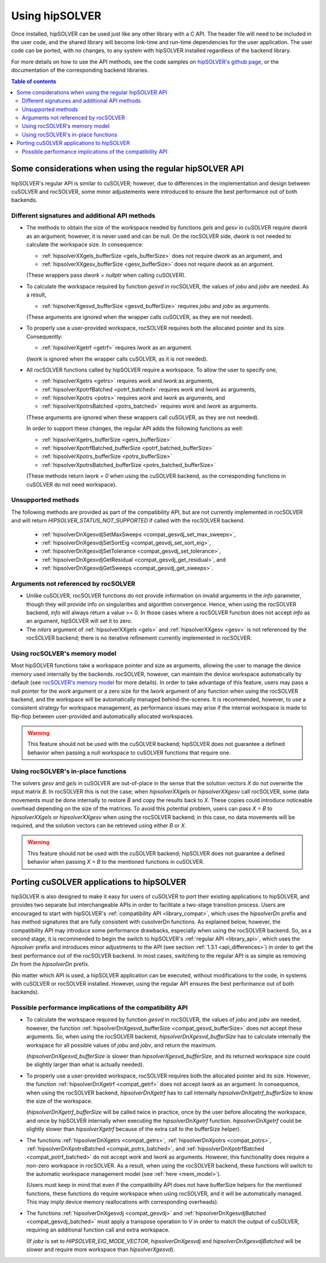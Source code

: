 .. _usage_label:

*****************
Using hipSOLVER
*****************

Once installed, hipSOLVER can be used just like any other library with a C API. The header file will need to be included
in the user code, and the shared library will become link-time and run-time dependencies for the user application. The
user code can be ported, with no changes, to any system with hipSOLVER installed regardless of the backend library.

For more details on how to use the API methods, see the code samples on
`hipSOLVER's github page <https://github.com/ROCmSoftwarePlatform/hipSOLVER/tree/develop/clients/samples>`_, or
the documentation of the corresponding backend libraries.

.. contents:: Table of contents
   :local:
   :backlinks: top


.. _api_differences:

Some considerations when using the regular hipSOLVER API
==========================================================

hipSOLVER's regular API is similar to cuSOLVER; however, due to differences in the implementation and design between
cuSOLVER and rocSOLVER, some minor adjustements were introduced to ensure the best performance out of both backends.


Different signatures and additional API methods
------------------------------------------------

- The methods to obtain the size of the workspace needed by functions `gels` and `gesv` in cuSOLVER require `dwork` as
  an argument; however, it is never used and can be null. On the rocSOLVER side, `dwork` is not needed to calculate the
  workspace size. In consequence:

  * :ref:`hipsolverXXgels_bufferSize <gels_bufferSize>` does not require `dwork` as an argument, and
  * :ref:`hipsolverXXgesv_bufferSize <gesv_bufferSize>` does not require `dwork` as an argument.

  (These wrappers pass `dwork = nullptr` when calling cuSOLVER).

- To calculate the workspace required by function `gesvd` in rocSOLVER, the values of `jobu` and `jobv` are needed. As a result,

  * :ref:`hipsolverXgesvd_bufferSize <gesvd_bufferSize>` requires `jobu` and `jobv` as arguments.

  (These arguments are ignored when the wrapper calls cuSOLVER, as they are not needed).

- To properly use a user-provided workspace, rocSOLVER requires both the allocated pointer and its size. Consequently:

  * :ref:`hipsolverXgetrf <getrf>` requires `lwork` as an argument.

  (`lwork` is ignored when the wrapper calls cuSOLVER, as it is not needed).

- All rocSOLVER functions called by hipSOLVER require a workspace. To allow the user to specify one,

  * :ref:`hipsolverXgetrs <getrs>` requires `work` and `lwork` as arguments,
  * :ref:`hipsolverXpotrfBatched <potrf_batched>` requires `work` and `lwork` as arguments,
  * :ref:`hipsolverXpotrs <potrs>` requires `work` and `lwork` as arguments, and
  * :ref:`hipsolverXpotrsBatched <potrs_batched>` requires `work` and `lwork` as arguments.

  (These arguments are ignored when these wrappers call cuSOLVER, as they are not needed).

  In order to support these changes, the regular API adds the following functions as well:

  * :ref:`hipsolverXgetrs_bufferSize <getrs_bufferSize>`
  * :ref:`hipsolverXpotrfBatched_bufferSize <potrf_batched_bufferSize>`
  * :ref:`hipsolverXpotrs_bufferSize <potrs_bufferSize>`
  * :ref:`hipsolverXpotrsBatched_bufferSize <potrs_batched_bufferSize>`

  (These methods return `lwork = 0` when using the cuSOLVER backend, as the corresponding functions
  in cuSOLVER do not need workspace).


Unsupported methods
--------------------

The following methods are provided as part of the compatibility API, but are not currently implemented in rocSOLVER and will
return `HIPSOLVER_STATUS_NOT_SUPPORTED` if called with the rocSOLVER backend.

  * :ref:`hipsolverDnXgesvdjSetMaxSweeps <compat_gesvdj_set_max_sweeps>`,
  * :ref:`hipsolverDnXgesvdjSetSortEig <compat_gesvdj_set_sort_eig>`,
  * :ref:`hipsolverDnXgesvdjSetTolerance <compat_gesvdj_set_tolerance>`,
  * :ref:`hipsolverDnXgesvdjGetResidual <compat_gesvdj_get_residual>`, and
  * :ref:`hipsolverDnXgesvdjGetSweeps <compat_gesvdj_get_sweeps>`.


Arguments not referenced by rocSOLVER
--------------------------------------

- Unlike cuSOLVER, rocSOLVER functions do not provide information on invalid arguments in the `info` parameter, though they
  will provide info on singularities and algorithm convergence. Hence, when using the rocSOLVER backend, `info` will always
  return a value >= 0. In those cases where a rocSOLVER function does not accept `info` as an argument, hipSOLVER will
  set it to zero.

- The `niters` argument of :ref:`hipsolverXXgels <gels>` and :ref:`hipsolverXXgesv <gesv>` is not referenced by the rocSOLVER
  backend; there is no iterative refinement currently implemented in rocSOLVER.


.. _mem_model:

Using rocSOLVER's memory model
---------------------------------

Most hipSOLVER functions take a workspace pointer and size as arguments, allowing the user to manage the device memory used
internally by the backends. rocSOLVER, however, can maintain the device workspace automatically by default
(see `rocSOLVER's memory model <https://rocsolver.readthedocs.io/en/master/userguide_memory.html>`_ for more details). In order to take
advantage of this feature, users may pass a null pointer for the `work` argument or a zero size for the `lwork` argument of any function
when using the rocSOLVER backend, and the workspace will be automatically managed behind-the-scenes. It is recommended, however, to use
a consistent strategy for workspace management, as performance issues may arise if the internal workspace is made to flip-flop between
user-provided and automatically allocated workspaces.

.. warning::
    This feature should not be used with the cuSOLVER backend; hipSOLVER does not guarantee a defined behavior when passing
    a null workspace to cuSOLVER functions that require one.


Using rocSOLVER's in-place functions
--------------------------------------

The solvers `gesv` and `gels` in cuSOLVER are out-of-place in the sense that the solution vectors `X` do not overwrite the
input matrix `B`. In rocSOLVER this is not the case; when `hipsolverXXgels` or `hipsolverXXgesv` call rocSOLVER, some data
movements must be done internally to restore `B` and copy the results back to `X`. These copies could introduce noticeable
overhead depending on the size of the matrices. To avoid this potential problem, users can pass `X = B` to `hipsolverXXgels`
or `hipsolverXXgesv` when using the rocSOLVER backend; in this case, no data movements will be required, and the solution
vectors can be retrieved using either `B` or `X`.

.. warning::
    This feature should not be used with the cuSOLVER backend; hipSOLVER does not guarantee a defined behavior when passing
    `X = B` to the mentioned functions in cuSOLVER.


.. _porting:

Porting cuSOLVER applications to hipSOLVER
============================================

hipSOLVER is also designed to make it easy for users of cuSOLVER to port their existing applications to hipSOLVER, and provides two
separate but interchangeable APIs in order to facilitate a two-stage transition process. Users are encouraged to start with hipSOLVER's
:ref:`compatibility API <library_compat>`, which uses the `hipsolverDn` prefix and has method signatures that are fully consistent with
cusolverDn functions. As explained below, however, the compatibility API may introduce some performance drawbacks, especially when using
the rocSOLVER backend. So, as a second stage, it is recommended to begin the switch to hipSOLVER's :ref:`regular API <library_api>`, which
uses the `hipsolver` prefix and introduces minor adjustments to the API (see section :ref:`1.3.1 <api_differences>`) in order to get the
best performance out of the rocSOLVER backend. In most cases, switching to the regular API is as simple as removing `Dn` from the
`hipsolverDn` prefix.

(No matter which API is used, a hipSOLVER application can be executed, without modifications to the code, in systems with cuSOLVER or
rocSOLVER installed. However, using the regular API ensures the best performance out of both backends).


.. _porting_issues:

Possible performance implications of the compatibility API
------------------------------------------------------------

- To calculate the workspace required by function `gesvd` in rocSOLVER, the values of `jobu` and `jobv` are needed, however,
  the function :ref:`hipsolverDnXgesvd_bufferSize <compat_gesvd_bufferSize>` does not accept these arguments. So, when using
  the rocSOLVER backend, `hipsolverDnXgesvd_bufferSize` has to calculate internally the workspace for all possible values of `jobu` and `jobv`,
  and return the maximum.

  (`hipsolverDnXgesvd_bufferSize` is slower than `hipsolverXgesvd_bufferSize`, and its returned workspace size could be slightly larger than
  what is actually needed).

- To properly use a user-provided workspace, rocSOLVER requires both the allocated pointer and its size. However, the function
  :ref:`hipsolverDnXgetrf <compat_getrf>` does not accept `lwork` as an argument. In consequence, when using the rocSOLVER backend,
  `hipsolverDnXgetrf` has to call internally `hipsolverDnXgetrf_bufferSize` to know the size of the workspace.

  (`hipsolverDnXgetrf_bufferSize` will be called twice in practice, once by the user before allocating the workspace, and once
  by hipSOLVER internally when executing the `hipsolverDnXgetrf` function. `hipsolverDnXgetrf` could be slightly slower than `hipsolverXgetrf`
  because of the extra call to the bufferSize helper).

- The functions :ref:`hipsolverDnXgetrs <compat_getrs>`, :ref:`hipsolverDnXpotrs <compat_potrs>`, :ref:`hipsolverDnXpotrsBatched <compat_potrs_batched>`, and
  :ref:`hipsolverDnXpotrfBatched <compat_potrf_batched>` do not accept `work` and `lwork` as arguments. However, this functionality does require a non-zero workspace
  in rocSOLVER. As a result, when using the rocSOLVER backend, these functions will switch to the automatic workspace management model (see :ref:`here <mem_model>`).

  (Users must keep in mind that even if the compatibility API does not have bufferSize helpers for the mentioned functions, these functions do require
  workspace when using rocSOLVER, and it will be automatically managed. This may imply device memory reallocations with corresponding overheads).

- The functions :ref:`hipsolverDnXgesvdj <compat_gesvdj>` and :ref:`hipsolverDnXgesvdjBatched <compat_gesvdj_batched>` must apply a transpose
  operation to `V` in order to match the output of cuSOLVER, requiring an additional function call and extra workspace.

  (If `jobz` is set to `HIPSOLVER_EIG_MODE_VECTOR`, `hipsolverDnXgesvdj` and `hipsolverDnXgesvdjBatched` will be slower and require more workspace
  than `hipsolverXgesvd`).


